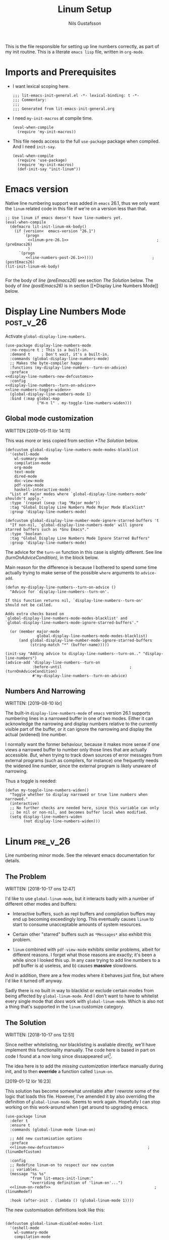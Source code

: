 #+TITLE: Linum Setup
#+Author: Nils Gustafsson
#+OPTIONS: num:3 toc:nil
#+TAGS: { export(e) noexport(n) } { out_of_seq_keybind(O) actual_keybind_loc(A) }
#+PROPERTY: header-args :noweb no-export :tangle yes :exports code :comments link :padline true

This is the file responsible for setting up line numbers correctly, as
part of my init routine. This is a literate =emacs lisp= file, written
in =org-mode=.


* Imports and Prerequisites

  - I want lexical scoping here.

    #+NAME: lit-emacs-linum-header
    #+BEGIN_SRC emacs-lisp -n -r -l ";(%s)" :comments no
    ;;; lit-emacs-init-general.el -*- lexical-binding: t -*-
    ;;; Commentary:
    ;;;
    ;;; Generated from lit-emacs-init-general.org
    #+END_SRC

  - I need =my-init-macros= at compile time.

    #+BEGIN_SRC emacs-lisp +n -r -l ";(%s)"
      (eval-when-compile
        (require 'my-init-macros))
    #+END_SRC

  - This file needs access to the full =use-package= package when
    compiled. And I need =init-say=.

    #+NAME: lit-emacs-linum-imports
    #+BEGIN_SRC emacs-lisp +n -r -l ";(%s)"
      (eval-when-compile
        (require 'use-package)
        (require 'my-init-macros)
        (def-init-say "init-linum"))
    #+END_SRC


** Recompilation Code                                              :noexport:

   This code block may be evaluated to recompile and load this
   file. Useful to skip having to restart =emacs= to trigger
   recompilation.

   Note: This file currently has =:comments link= set. Take care if
   =org-id-link-to-org-use-id= is set to ~t~.

   #+BEGIN_SRC emacs-lisp :tangle no :exports none :noweb no :results value silent
     (let* ((this-file-base (expand-file-name "init/lit-emacs-init-linum"
                                              user-emacs-directory))
            (this-file-org (concat this-file-base ".org"))
            (this-file-el  (concat this-file-base ".el"))
            (basebuf (or (buffer-base-buffer (current-buffer)) (current-buffer)))
            (tangled-file
             (progn
               (with-current-buffer basebuf (widen))
               (car
                (org-babel-tangle-file this-file-org
                                       this-file-el
                                       "emacs-lisp")))))
       (and (byte-compile-file tangled-file t)
            (format "Tangled, compiled, and loaded %s"
             tangled-file)))
   #+END_SRC

* Emacs version

  Native line numbering support was added in =emacs= 26.1, thus we
  only want the =linum= related code in this file if we're on a
  version less than that.


  #+NAME: lit-emacs-init-emacs-version-guard
  #+BEGIN_SRC emacs-lisp +n -r -l ";(%s)" :tangle yes :noweb yes
    ;; Use linum if emacs doesn't have line-numbers yet.
    (eval-when-compile
      (defmacro lit-init-linum-mk-body()
        (if (version<  emacs-version "26.1")
            `(progn
              <<linum-pre-26.1>>                                       ;(preEmacs26)
              )
          `(progn
             <<line-numbers-post-26.1>>))))                          ;(postEmacs26)
    (lit-init-linum-mk-body)

  #+END_SRC

  For the body of [[(preEmacs26)][line (preEmacs26)]] see section [[The Solution][The Solution]]
  below. The body of [[(postEmacs26)][line (postEmacs26)]] is in section [[*Display Line
  Numbers Mode]] below.

* Display Line Numbers Mode                                       :post_v_26:
  :PROPERTIES:
  :header-args: :tangle no
  :END:


  Activate =global-display-line-numbers=.

  #+NAME: lit-emacs-init-display-line-numbers-mode
  #+BEGIN_SRC emacs-lisp +n -r -l ";(%s)" :noweb-ref line-numbers-post-26.1 :noweb yes
    (use-package display-line-numbers-mode
      :no-require t ; This is a built-in.
      :demand t     ; Don't wait, it's a built-in.
      :commands (global-display-line-numbers-mode)
      ;; Makes the byte-compiler happy
      :functions (my-display-line-numbers--turn-on-advice)
      :preface
    <<display-line-numbers-new-defcustoms>>
      :config
    <<display-line-numbers--turn-on-advice>>
    <<line-numbers-toggle-widen>>
      (global-display-line-numbers-mode 1)
      :bind (:map global-map
                  ("H-n l" . my-toggle-line-numbers-widen)))
  #+END_SRC


** Global mode customization

   WRITTEN [2019-05-11 lör 14:11]

   This was more or less copied from section [[*The Solution]] below.

   #+NAME: lit-emacs-init-global-display-line-number-defcustoms
   #+BEGIN_SRC emacs-lisp +n -r -l ";(%s)" :noweb-ref display-line-numbers-new-defcustoms
     (defcustom global-display-line-numbers-mode-modes-blacklist
       '(eshell-mode
         wl-summary-mode
         compilation-mode
         org-mode
         text-mode
         dired-mode
         doc-view-mode
         pdf-view-mode
         haskell-interactive-mode)
       "List of major modes where `global-display-line-numbers-mode'
     shouldn't apply."
       :type '(repeat (sexp :tag "Major mode"))
       :tag "Global Display Line Numbers Mode Major Mode Blacklist"
       :group 'display-line-numbers-mode)

     (defcustom global-display-line-number-mode-ignore-starred-buffers 't
       "If non-nil, `global-display-line-numbers-mode' will ignore
     starred buffers such as *Gnu Emacs*."
       :type 'boolean
       :tag "Global Display Line Numbers Mode Ignore Starred Buffers"
       :group 'display-line-numbers-mode)
   #+END_SRC

   The advice for the =turn-on= function in this case is slightly
   different. See line [[(turnOnAdviceCondition)]], in the block below.

   Main reason for the difference is because I bothered to spend some
   time actually trying to make sense of the possible ~where~
   arguments to =advice-add=.

   #+NAME: lit-emacs-init-global-display-line-number-turn-on-advice
   #+BEGIN_SRC emacs-lisp +n -r -l ";(%s)" :noweb-ref display-line-numbers--turn-on-advice
     (defun my-display-line-numbers--turn-on-advice ()
       "Advice for `display-line-numbers--turn-on'.

     If this function returns nil, `display-line-numbers--turn-on'
     should not be called.

     Adds extra checks based on
     `global-display-line-numbers-mode-modes-blacklist' and
     `global-display-line-numbers-mode-ignore-starred-buffers'."

       (or (member major-mode
                   global-display-line-numbers-mode-modes-blacklist)
           (and global-display-line-number-mode-ignore-starred-buffers
                (string-match "*" (buffer-name)))))

     (init-say "Adding advice to display-line-numbers--turn-on.." "display-line-numbers")
     (advice-add 'display-line-numbers--turn-on
                 :before-until                              ;(turnOnAdviceCondition)
                 #'my-display-line-numbers--turn-on-advice)
   #+END_SRC




** Numbers And Narrowing

   WRITTEN: [2019-08-10 lör]

   The built-in =display-line-numbers-mode= of =emacs= version 26.1
   supports numbering lines in a narrowed buffer in one of two
   modes. Either it can acknowledge the narrowing and display numbers
   relative to the currently visible part of the buffer, or it can
   ignore the narrowing and display the actual (widened) line number.

   I normally want the former behaviour, because it makes more sense
   if one views a narrowed buffer to number only those lines that are
   actually accessible. /But/, when trying to track down sources of
   error messages from external programs (such as compilers, for
   instance) one frequently needs the widened line number, since the
   external program is likely unaware of narrowing.

   Thus a toggle is needed:


   #+NAME: lit-emacs-init-display-line-numbers-mode-toggle-widen
   #+BEGIN_SRC emacs-lisp +n -r -l ";(%s)" :noweb-ref line-numbers-toggle-widen :noweb no
     (defun my-toggle-line-numbers-widen()
       "Toggle whether to display narrowed or true line numbers when narrowed."
       (interactive)
       ;; No further checks are needed here, since this variable can only
       ;; be nil or non-nil, and becomes buffer local when modified.
       (setq display-line-numbers-widen
             (not display-line-numbers-widen)))
   #+END_SRC


* Linum                                                            :pre_v_26:
  :PROPERTIES:
  :header-args: :tangle no
  :END:


  Line numbering minor mode. See the relevant emacs documentation for details.

** The Problem

   WRITTEN: [2018-10-17 ons 12:47]

   I'd like to use ~global-linum-mode~, but it interacts badly with a
   number of different other modes and buffers:

   - Interactive buffers, such as repl buffers and compilation buffers
     may end up becoming exceedingly long. This eventually causes
     =linum= to start to consume unacceptable amounts of system
     resources.

   - Certain other "starred" buffers such as =*Messages*= also exhibit
     this problem.

   - =linum= combined with =pdf-view-mode= exhibits similar problems,
     albeit for different reasons. I forget what those reasons are
     exactly; it's been a while since I looked this up. In any case
     trying to add line numbers to a pdf buffer is a) useless, and b)
     causes *massive* slowdowns.

   And in addition, there are a few modes where it behaves just fine,
   but where I'd like it turned off anyway.

   Sadly there is no built in way to blacklist or exclude certain
   modes from being affected by ~global-linum-mode~. And I don't want
   to have to whitelist every single mode that /does/ work with
   ~global-linum-mode~. Which is also not a thing that's supported in
   the =linum= customize category.

** The Solution

   WRITTEN: [2018-10-17 ons 12:51]

   Since neither whitelisting, nor blacklisting is avaliable directly,
   we'll have implement this functionality manually. The code here is
   based in part on code I found at a now long since dissappeared url[fn:deadlink].

   The idea here is to add the [[(linumDefCustom)][missing customization]] interface
   manually during init, and to then *override* a function called
   =linum-on=.

   [2019-01-12 lör 16:23]

   This solution has become somewhat unreliable after I rewrote some
   of the logic that loads this file. However, I've amended it by also
   overriding the definition of =global-linum-mode=. Seems to work
   again. Hopefully I can stop working on this work-around when I get
   around to upgrading emacs.

   #+NAME: lit-emacs-init-linum-defcustoms
   #+BEGIN_SRC emacs-lisp -n -r -l ";(%s)" :noweb-ref linum-pre-26.1 :noweb yes
     (use-package linum
       :defer t
       :ensure t
       :commands (global-linum-mode linum-on)

       ;; Add new customisation options
       :preface
       <<linum-new-defcustoms>>                                     ;(linumDefCustom)

       :config
       ;; Redefine linum-on to respect our new custom
       ;; variables.
       (message "%s %s"
                "from lit-emacs-init-linum:"
                "overriding definition of 'linum-on'...")
       <<linum-on-redef>>                                              ;(linumRedef)

       :hook (after-init . (lambda () (global-linum-mode 1))))
   #+END_SRC

   The new customisation definitions look like this:

   #+NAME: lit-emacs-init-linum-defcustoms
   #+BEGIN_SRC emacs-lisp +n -r -l ";(%s)" :noweb-ref linum-new-defcustoms

     (defcustom global-linum-disabled-modes-list
       '(eshell-mode
         wl-summary-mode
         compilation-mode
         org-mode
         text-mode
         dired-mode
         doc-view-mode
         pdf-view-mode
         haskell-interactive-mode)
       "List of major modes where `global-linum-mode' shouldn't apply."
       :type '(repeat (sexp :tag "Major mode"))
       :tag "Global Linum Mode Major Mode Blacklist"
       :group 'linum)

     (defcustom global-linum-ignore-starred-buffers 't
       "If non-nil, `global-linum-mode' will ignore starred buffers such as *Gnu Emacs*."
       :type 'boolean
       :tag "Global Linum Mode Ignore Starred Buffers"
       :group 'linum)
   #+END_SRC

   And this is the overriding definition of =linum-on=:

   #+NAME: lit-emacs-init-linum-on-redef
   #+BEGIN_SRC emacs-lisp +n -r -l ";(%s)" :noweb-ref linum-on-redef
     (defun my-linum-on ()
       "Activate line-numbers in the current buffer, unless this
     is ruled out by `global-linum-disabled-modes-list'
     `global-linum-ignore-starred-buffers'.

     This function overrides the default definition exported in
     linum.el"
       (unless (or (minibufferp)
                   (member major-mode global-linum-disabled-modes-list)
                   (and global-linum-ignore-starred-buffers
                        (string-match "*" (buffer-name))
                        ))
         (linum-mode 1)))
     (define-globalized-minor-mode my-global-linum-mode linum-mode my-linum-on)

     (advice-add 'linum-on
                 :override
                 #'my-linum-on)

     (advice-add 'global-linum-mode
                 :override
                 #'my-global-linum-mode)

   #+END_SRC


   And that's that. Not too hard to fix, thankfully.

   WRITTEN: [2019-05-08 ons 23:13]

   This code continues to spew out warnings every time it is
   recompiled. It still seems to function just fine, but I'm becoming
   increasingly worried about the dangers of bit-rot here.


[fn:deadlink] The (now dead) link is:
=https://github.com/Khady/emacs.d/blob/master/setup-linum.el=


* Future Work
  :PROPERTIES:
  :header-args: :noweb no :tangle no
  :END:


** TODO Preserve line numbers when narrowing

   May be able to do something with this code from a SO answer I saw:

   #+BEGIN_SRC emacs-lisp :tangle no

     (require 'linum)

     (defvar my-linum-base-line nil)
     (defvar my-linum-format nil)

     (add-hook 'linum-before-numbering-hook
               (lambda ()
                 (save-excursion
                   (save-restriction
                     (goto-char (point-min))
                     (widen)
                     (setq my-linum-base-line (count-lines 1 (point)))
                     (setq my-linum-format
                           (format "%%%dd"
                                   (length
                                    (int-to-string
                                     (+ my-linum-base-line
                                        (count-lines (point)
                                                     (point-max)))))))))))

     (setq-default linum-format
                   (lambda (line)
                     (format my-linum-format
                             (+ line my-linum-base-line))))

   #+END_SRC

   Got it [[https://emacs.stackexchange.com/questions/24833/preserve-original-line-numbering-for-a-narrowed-region][here]]. The link was valid [2018-10-25 tor 16:45].


   Or maybe not.. It would be confusing, if I ever wanted to use
   =goto-line= in a narrowed buffer.
